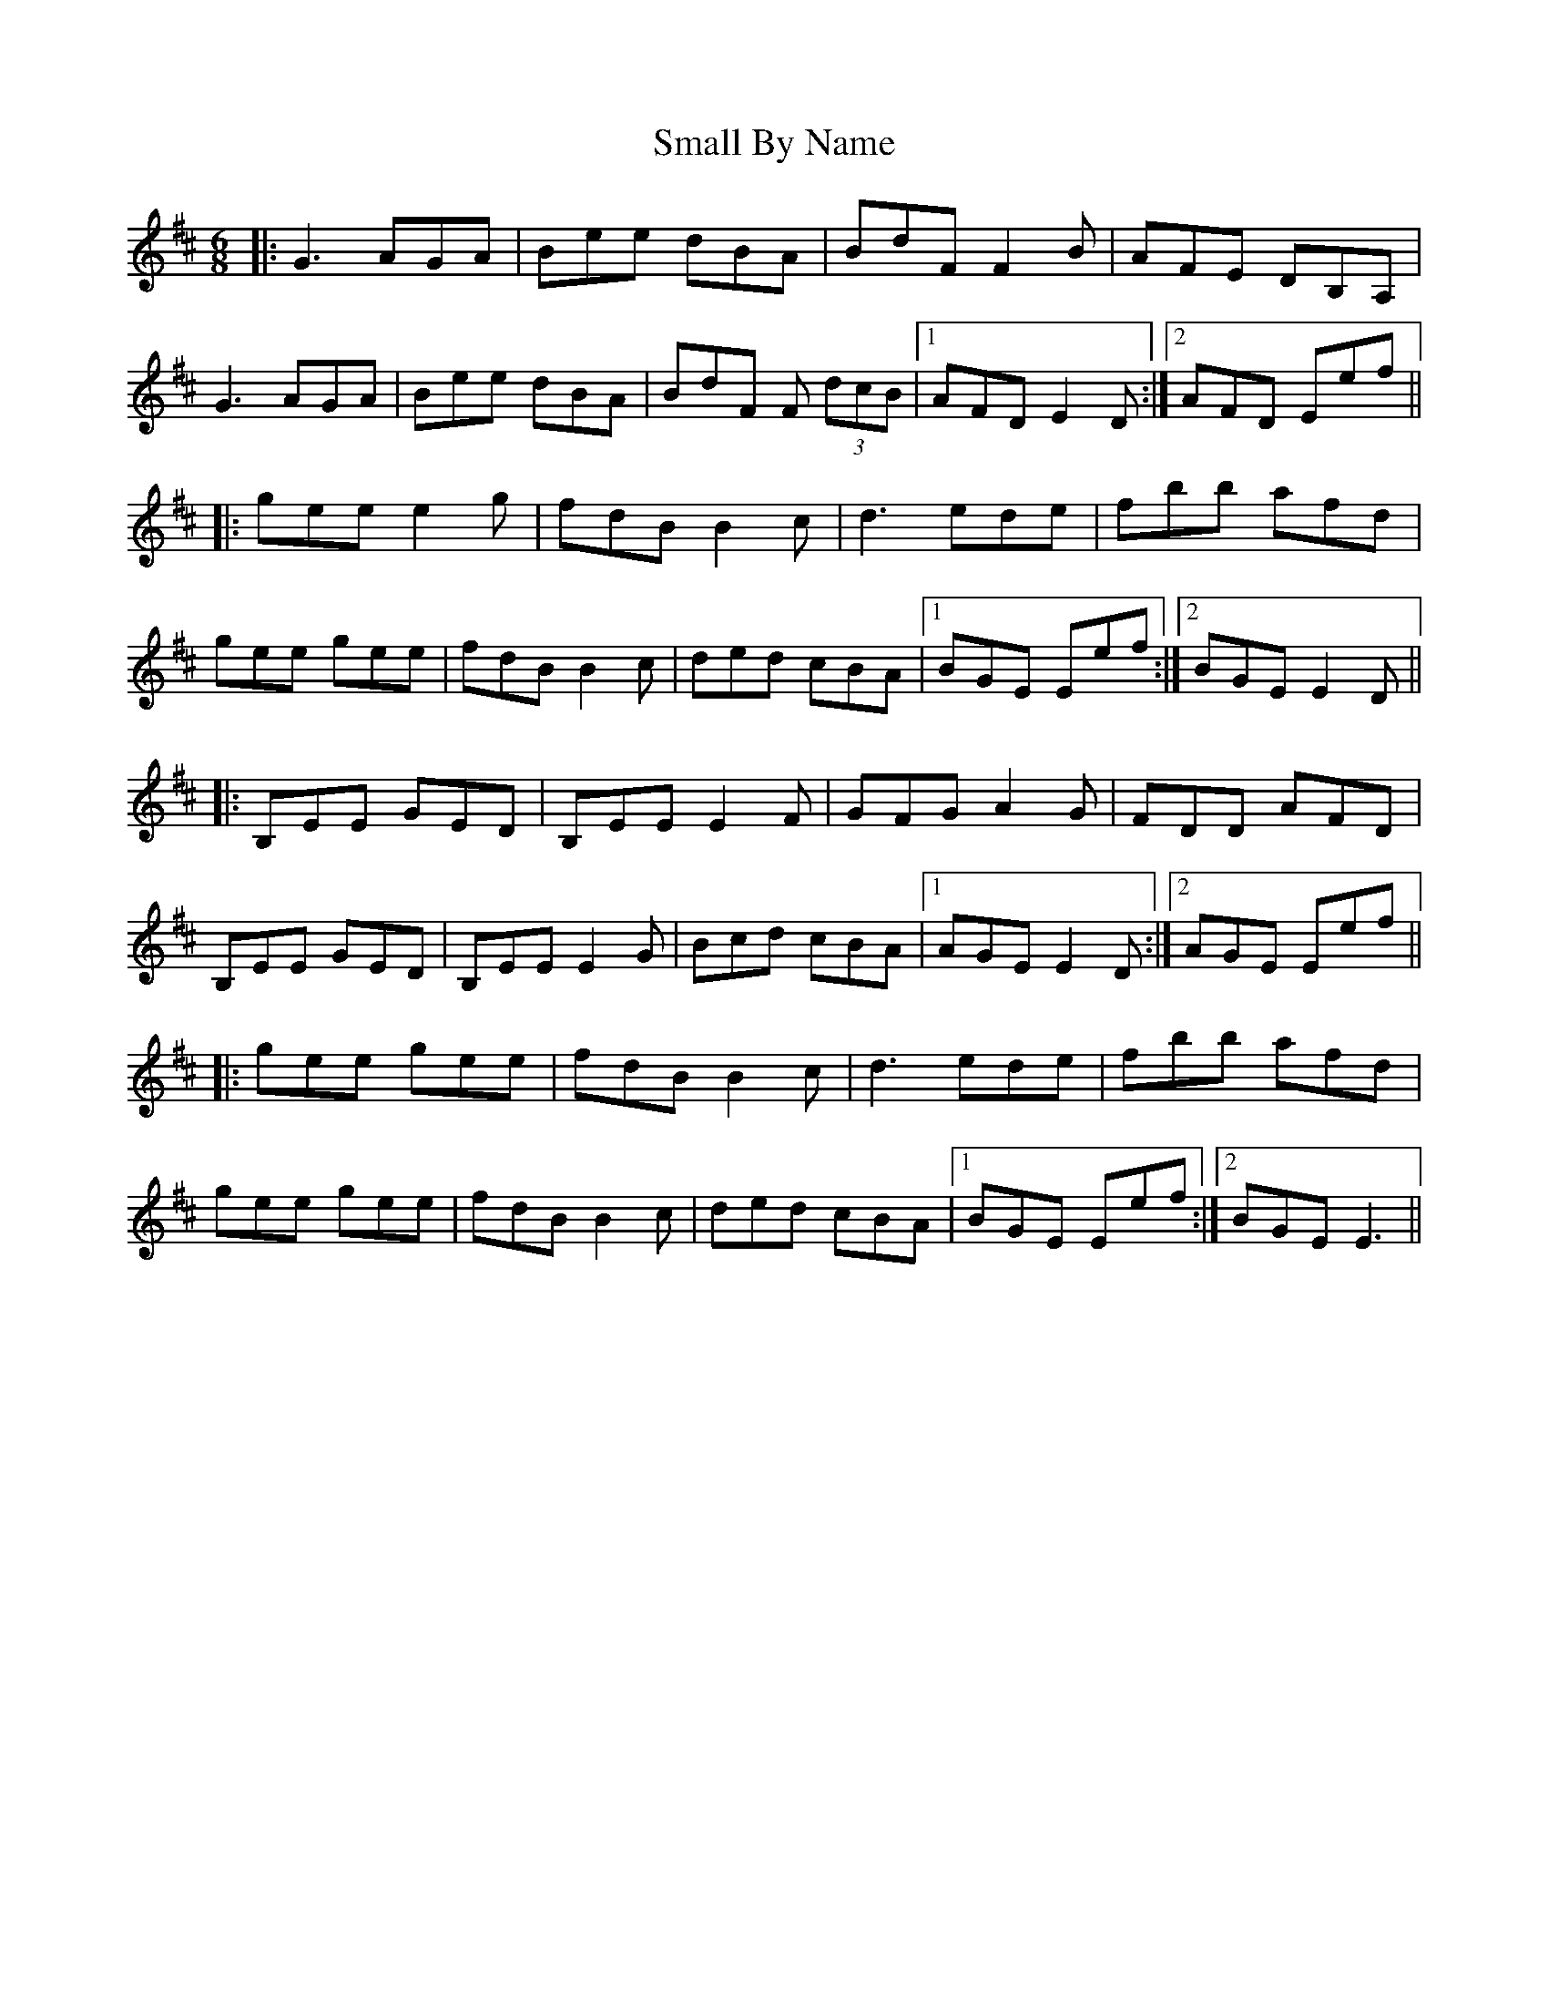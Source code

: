 X: 37558
T: Small By Name
R: jig
M: 6/8
K: Dmajor
|:G3 AGA|Bee dBA|BdF F2B|AFE DB,A,|
G3 AGA|Bee dBA|BdF F (3dcB|1 AFD E2D:|2 AFD Eef||
|:gee e2g|fdB B2c|d3 ede|fbb afd|
gee gee|fdB B2c|ded cBA|1 BGE Eef:|2 BGE E2D||
|:B,EE GED|B,EE E2F|GFG A2G|FDD AFD|
B,EE GED|B,EE E2G|Bcd cBA|1 AGE E2D:|2 AGE Eef||
|:gee gee|fdB B2c|d3 ede|fbb afd|
gee gee|fdB B2c|ded cBA|1 BGE Eef:|2 BGE E3||

